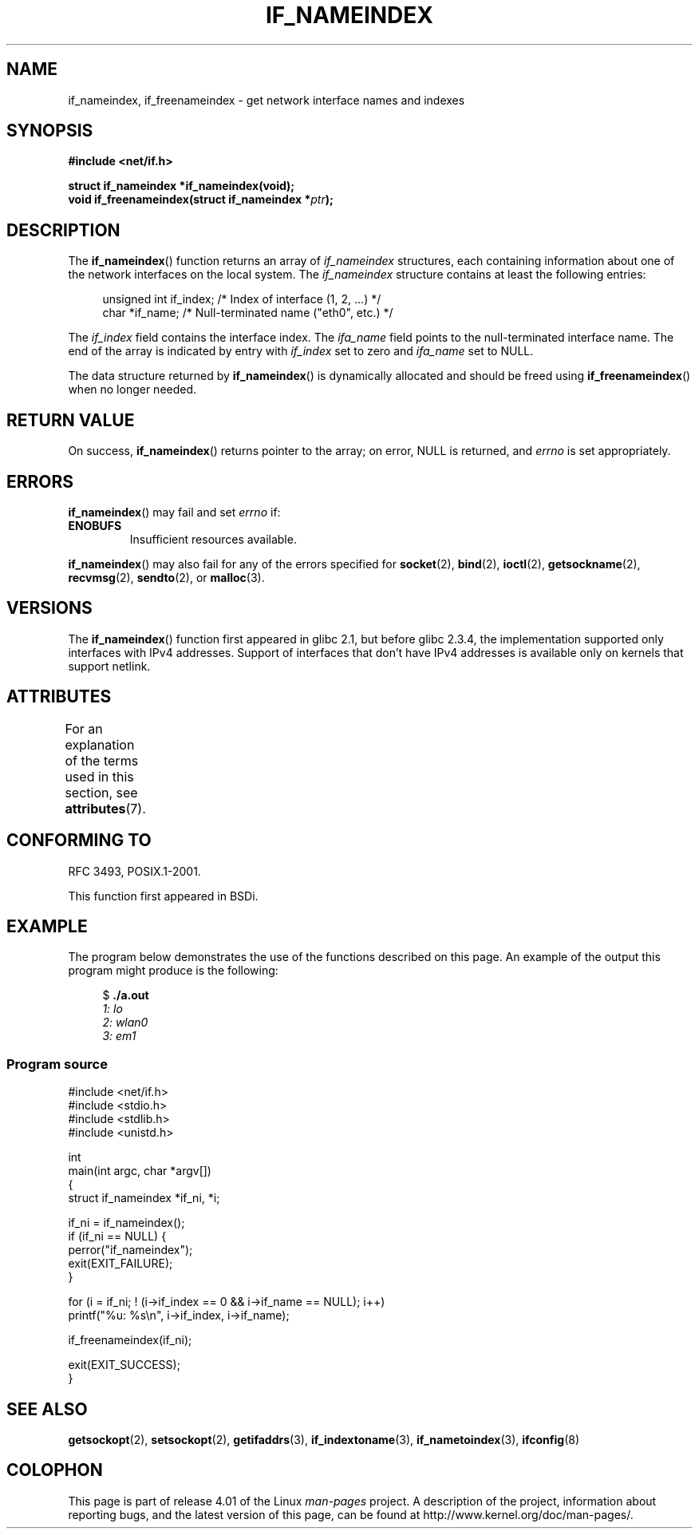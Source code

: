 .\" Copyright (c) 2012 YOSHIFUJI Hideaki <yoshfuji@linux-ipv6.org>
.\" and Copyright (c) 2012 Michael Kerrisk <mtk.manpages@gmail.com>
.\"
.\" %%%LICENSE_START(VERBATIM)
.\" Permission is granted to make and distribute verbatim copies of this
.\" manual provided the copyright notice and this permission notice are
.\" preserved on all copies.
.\"
.\" Permission is granted to copy and distribute modified versions of
.\" this manual under the conditions for verbatim copying, provided that
.\" the entire resulting derived work is distributed under the terms of
.\" a permission notice identical to this one.
.\"
.\" Since the Linux kernel and libraries are constantly changing, this
.\" manual page may be incorrect or out-of-date.  The author(s) assume
.\" no responsibility for errors or omissions, or for damages resulting
.\" from the use of the information contained herein.  The author(s) may
.\" not have taken the same level of care in the production of this
.\" manual, which is licensed free of charge, as they might when working
.\" professionally.
.\"
.\" Formatted or processed versions of this manual, if unaccompanied by
.\" the source, must acknowledge the copyright and authors of this work.
.\" %%%LICENSE_END
.\"
.TH IF_NAMEINDEX 3 2015-03-29 "GNU" "Linux Programmer's Manual"
.SH NAME
if_nameindex, if_freenameindex \- get network interface names and indexes
.SH SYNOPSIS
.nf
.B #include <net/if.h>
.sp
.BI "struct if_nameindex *if_nameindex(void);
.BI "void if_freenameindex(struct if_nameindex *" "ptr" );
.fi
.SH DESCRIPTION
The
.BR if_nameindex ()
function returns an array of
.I if_nameindex
structures, each containing information
about one of the network interfaces on the local system.
The
.I if_nameindex
structure contains at least the following entries:
.sp
.in +4n
.nf
    unsigned int if_index; /* Index of interface (1, 2, ...) */
    char        *if_name;  /* Null-terminated name ("eth0", etc.) */
.fi
.in
.PP
The
.I if_index
field contains the interface index.
The
.I ifa_name
field points to the null-terminated interface name.
The end of the array is indicated by entry with
.I if_index
set to zero and
.I ifa_name
set to NULL.
.PP
The data structure returned by
.BR if_nameindex ()
is dynamically allocated and should be freed using
.BR if_freenameindex ()
when no longer needed.
.SH RETURN VALUE
On success,
.BR if_nameindex ()
returns pointer to the array;
on error, NULL is returned, and
.I errno
is set appropriately.
.SH ERRORS
.BR if_nameindex ()
may fail and set
.I errno
if:
.TP
.B ENOBUFS
Insufficient resources available.
.PP
.BR if_nameindex ()
may also fail for any of the errors specified for
.BR socket (2),
.BR bind (2),
.BR ioctl (2),
.BR getsockname (2),
.BR recvmsg (2),
.BR sendto (2),
or
.BR malloc (3).
.SH VERSIONS
The
.BR if_nameindex ()
function first appeared in glibc 2.1, but before glibc 2.3.4,
the implementation supported only interfaces with IPv4 addresses.
Support of interfaces that don't have IPv4 addresses is available only
on kernels that support netlink.
.SH ATTRIBUTES
For an explanation of the terms used in this section, see
.BR attributes (7).
.TS
allbox;
lb lb lb
l l l.
Interface	Attribute	Value
T{
.BR if_nameindex (),
.br
.BR if_freenameindex ()
T}	Thread safety	MT-Safe
.TE

.SH CONFORMING TO
RFC\ 3493, POSIX.1-2001.

This function first appeared in BSDi.
.SH EXAMPLE
The program below demonstrates the use of the functions described
on this page.
An example of the output this program might produce is the following:

.in +4n
.nf
$ \fB./a.out\fI
1: lo
2: wlan0
3: em1
.fi
.in
.SS Program source
.nf
#include <net/if.h>
#include <stdio.h>
#include <stdlib.h>
#include <unistd.h>

int
main(int argc, char *argv[])
{
    struct if_nameindex *if_ni, *i;

    if_ni = if_nameindex();
    if (if_ni == NULL) {
        perror("if_nameindex");
        exit(EXIT_FAILURE);
    }

    for (i = if_ni; ! (i\->if_index == 0 && i\->if_name == NULL); i++)
        printf("%u: %s\\n", i\->if_index, i\->if_name);

    if_freenameindex(if_ni);

    exit(EXIT_SUCCESS);
}
.fi
.SH SEE ALSO
.BR getsockopt (2),
.BR setsockopt (2),
.BR getifaddrs (3),
.BR if_indextoname (3),
.BR if_nametoindex (3),
.BR ifconfig (8)
.SH COLOPHON
This page is part of release 4.01 of the Linux
.I man-pages
project.
A description of the project,
information about reporting bugs,
and the latest version of this page,
can be found at
\%http://www.kernel.org/doc/man\-pages/.
